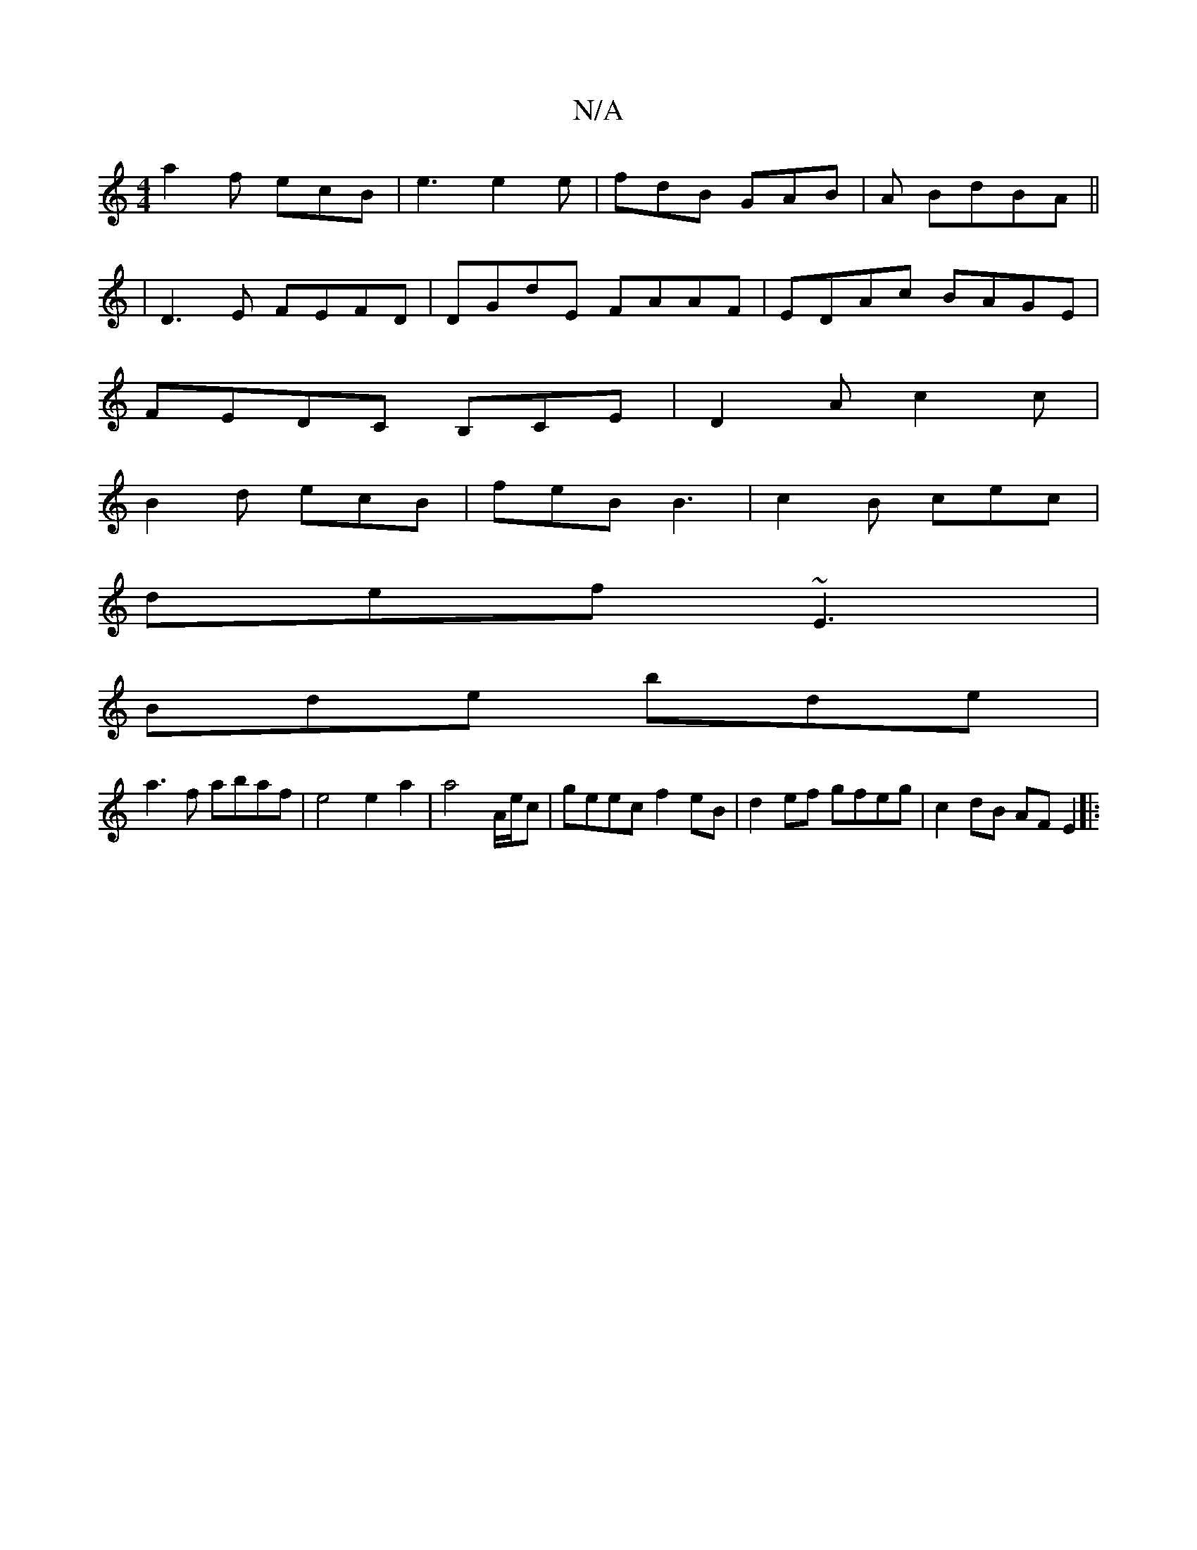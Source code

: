 X:1
T:N/A
M:4/4
R:N/A
K:Cmajor
 a2f ecB|e3 e2e|fdB GAB|A BdBA ||
|D3E FEFD | DGdE FAAF |EDAc BAGE |
FEDC B,CE|D2A c2c|
B2d ecB|feB B3|c2B cec|
def ~E3|
Bde bde|
a3f abaf|e4 e2a2|a4--A/e/c | geec f2eB | d2ef gfeg | c2 dB AF E2 ||
|: